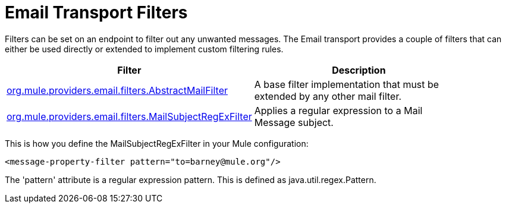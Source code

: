 = Email Transport Filters

Filters can be set on an endpoint to filter out any unwanted messages. The Email transport provides a couple of filters that can either be used directly or extended to implement custom filtering rules.

[width="90a",cols="50a,50a",options="header"]
|===
|Filter |Description
|http://www.mulesoft.org/docs/site/current/apidocs/org/mule/providers/email/filters/AbstractMailFilter.html[org.mule.providers.email.filters.AbstractMailFilter] |A base filter implementation that must be extended by any other mail filter.
|http://www.mulesoft.org/docs/site/current/apidocs/org/mule/providers/email/filters/MailSubjectRegExFilter.html[org.mule.providers.email.filters.MailSubjectRegExFilter] |Applies a regular expression to a Mail Message subject.
|===

This is how you define the MailSubjectRegExFilter in your Mule configuration:

[source, xml]
----
<message-property-filter pattern="to=barney@mule.org"/>
----

The 'pattern' attribute is a regular expression pattern. This is defined as java.util.regex.Pattern.
